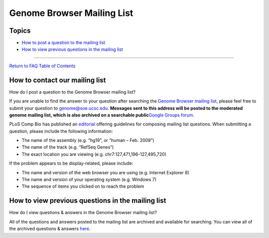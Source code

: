 Genome Browser Mailing List
===========================

Topics
------

-  `How to post a question to the mailing list <#how1>`__
-  `How to view previous questions in the mailing list <#how2>`__

--------------

`Return to FAQ Table of Contents <index.html>`__

How to contact our mailing list
-------------------------------

How do I post a question to the Genome Browser mailing list?
                                                            

If you are unable to find the answer to your question after searching
the `Genome Browser mailing
list <https://groups.google.com/a/soe.ucsc.edu/forum/#!forum/genome>`__,
please feel free to submit your question to genome@soe.ucsc.edu.
**Messages sent to this address will be posted to the moderated genome
mailing list, which is also archived on a searchable public**\ `Google
Groups forum <http://groups.google.com/a/soe.ucsc.edu/group/genome>`__.

PLoS Comp Bio has published an
`editorial <http://www.ploscompbiol.org/article/info:doi%2F10.1371%2Fjournal.pcbi.1002202>`__
offering guidelines for composing mailing list questions. When
submitting a question, please include the following information:

-  The name of the assembly (e.g. “hg19”, or “human – Feb. 2009”)
-  The name of the track (e.g. “RefSeq Genes”)
-  The exact location you are viewing (e.g.
   chr7:127,471,196-127,495,720)

If the problem appears to be display-related, please include:

-  The name and version of the web browser you are using (e.g. Internet
   Explorer 8)
-  The name and version of your operating system (e.g. Windows 7)
-  The sequence of items you clicked on to reach the problem

How to view previous questions in the mailing list
--------------------------------------------------

How do I view questions & answers in the Genome Browser mailing list?
                                                                     

All of the questions and answers posted to the mailing list are archived
and available for searching. You can view all of the archived questions
& answers
`here <https://groups.google.com/a/soe.ucsc.edu/forum/#!forum/genome>`__.
